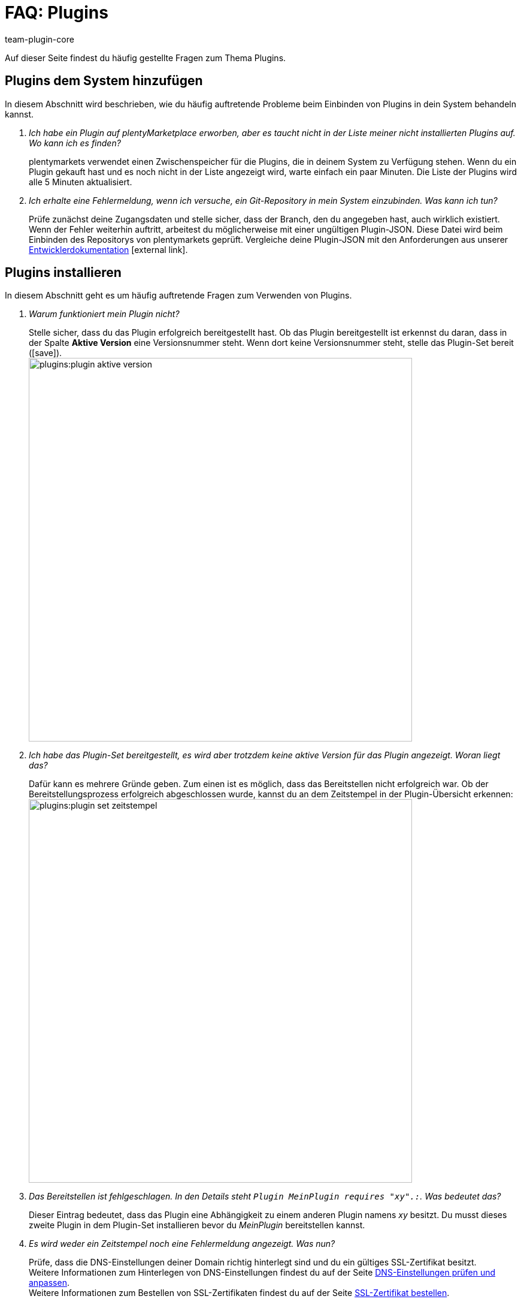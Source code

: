 = FAQ: Plugins
:author: team-plugin-core
:keywords: plugin, addon, erweiterung
:description: Antworten zu häufig gestellten Fragen rund um das Thema Plugins.
:id: TMNH3DV

Auf dieser Seite findest du häufig gestellte Fragen zum Thema Plugins.

[#plugins-system-hinzufuegen]
== Plugins dem System hinzufügen

In diesem Abschnitt wird beschrieben, wie du häufig auftretende Probleme beim Einbinden von Plugins in dein System behandeln kannst.

[qanda]
Ich habe ein Plugin auf plentyMarketplace erworben, aber es taucht nicht in der Liste meiner nicht installierten Plugins auf. Wo kann ich es finden?::
    plentymarkets verwendet einen Zwischenspeicher für die Plugins, die in deinem System zu Verfügung stehen. Wenn du ein Plugin gekauft hast und es noch nicht in der Liste angezeigt wird, warte einfach ein paar Minuten. Die Liste der Plugins wird alle 5{nbsp}Minuten aktualisiert.

Ich erhalte eine Fehlermeldung, wenn ich versuche, ein Git-Repository in mein System einzubinden. Was kann ich tun?::
    Prüfe zunächst deine Zugangsdaten und stelle sicher, dass der Branch, den du angegeben hast, auch wirklich existiert. Wenn der Fehler weiterhin auftritt, arbeitest du möglicherweise mit einer ungültigen Plugin-JSON. Diese Datei wird beim Einbinden des Repositorys von plentymarkets geprüft. Vergleiche deine Plugin-JSON mit den Anforderungen aus unserer link:https://developers.plentymarkets.com/dev-doc/plugin-information[Entwicklerdokumentation^]{nbsp}icon:external-link[].

[#plugins-installieren]
== Plugins installieren

In diesem Abschnitt geht es um häufig auftretende Fragen zum Verwenden von Plugins.

[qanda]
Warum funktioniert mein Plugin nicht?::
    Stelle sicher, dass du das Plugin erfolgreich bereitgestellt hast. Ob das Plugin bereitgestellt ist erkennst du daran, dass in der Spalte *Aktive Version* eine Versionsnummer steht. Wenn dort keine Versionsnummer steht, stelle das Plugin-Set bereit (icon:save[role=green]). +
    image:plugins:plugin-aktive-version.png[width=640]

Ich habe das Plugin-Set bereitgestellt, es wird aber trotzdem keine aktive Version für das Plugin angezeigt. Woran liegt das?::
    Dafür kann es mehrere Gründe geben. Zum einen ist es möglich, dass das Bereitstellen nicht erfolgreich war. Ob der Bereitstellungsprozess erfolgreich abgeschlossen wurde, kannst du an dem Zeitstempel in der Plugin-Übersicht erkennen: +
    image:plugins:plugin-set-zeitstempel.png[width=640]

Das Bereitstellen ist fehlgeschlagen. In den Details steht `Plugin MeinPlugin requires "xy".:`. Was bedeutet das?::
    Dieser Eintrag bedeutet, dass das Plugin eine Abhängigkeit zu einem anderen Plugin namens _xy_ besitzt. Du musst dieses zweite Plugin in dem Plugin-Set installieren bevor du _MeinPlugin_ bereitstellen kannst.

Es wird weder ein Zeitstempel noch eine Fehlermeldung angezeigt. Was nun?::
    Prüfe, dass die DNS-Einstellungen deiner Domain richtig hinterlegt sind und du ein gültiges SSL-Zertifikat besitzt. +
    Weitere Informationen zum Hinterlegen von DNS-Einstellungen findest du auf der Seite xref:business-entscheidungen:dns-selbsthilfe.adoc#[DNS-Einstellungen prüfen und anpassen]. +
    Weitere Informationen zum Bestellen von SSL-Zertifikaten findest du auf der Seite xref:business-entscheidungen:ssl-zertifikat_bestellen.adoc#[SSL-Zertifikat bestellen].

[#plugins-nutzen]
== Plugins nutzen

[qanda]
Ich habe das Plugin erfolgreich bereitgestellt. Warum wird es jetzt nicht in meinem Webshop angezeigt?::
    Manche Plugins müssen noch konfiguriert werden bevor du sie einsetzen kannst. Prüfe nochmal die Anleitung des Plugins auf plentyMarketplace. Stelle inbesondere sicher, dass du alle xref:plugins:installierte-plugins-konfigurieren.adoc#container-verknuepfungen[Container-Verknüpfungen] gesetzt hast, falls vorhanden.

Das Plugin soll meinem Backend neue Menüpunkte hinzufügen. Warum werden diese nicht angezeigt?::
    Prüfe, dass das Plugin-Set, in dem du das Plugin installiert hast, auch als xref:plugins:hinzugefuegte-plugins-installieren.adoc#backend-plugin-set[Backend-Plugin-Set] mit deinem Benutzerkonto verknüpft ist.

Ich habe alle bisher genannten Punkte geprüft, das Plugin funktioniert aber immer noch nicht richtig. Gibt es noch etwas, das ich tun kann?::
    Eventuell wurde das Plugin nicht vollständig installiert. Du kannst die Installation erneut durchführen, indem du das Plugin reparierst. Öffne hierfür in der Plugin-Übersicht die Detailansicht des Plugins, klicke auf die Schaltfläche *Reparieren* und bestätige die Abfrage. +
    Alle deine Einstellungen bleiben beim Reparieren erhalten.

[#login]
== Login

[qanda]
Nachdem ich ein Plugin installiert und bereitgestellt habe, kann ich mich nicht mehr in mein System einloggen. Wie komme ich wieder in mein Backend?::
    Log dich im xref:willkommen:login-rundgang.adoc#70[abgesicherten Modus] ein. xref:plugins:installierte-plugins-entfernen.adoc#plugin-deaktivieren[Deaktivere] das Plugin. Du solltest dich jetzt wieder normal einloggen können.
